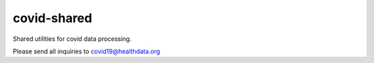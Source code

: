 covid-shared
============

.. image:: https://badge.fury.io/py/covid-shared.svg
    :target: https://badge.fury.io/py/covid-shared

.. image:: https://travis-ci.com/ihmeuw/covid-shared.svg?branch=master
    :target: https://travis-ci.com/ihmeuw/covid-shared

.. image:: https://zenodo.org/badge/255461232.svg
   :target: https://zenodo.org/badge/latestdoi/255461232

Shared utilities for covid data processing.

Please send all inquiries to covid19@healthdata.org
